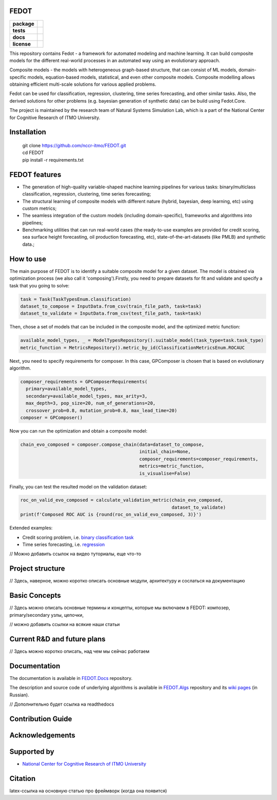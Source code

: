 FEDOT
============

.. start-badges
.. list-table::
    :stub-columns: 1

    * - package
      - | |py_6| |py_7|
    * - tests
      - | |build| |coveralls|
    * - docs
      - |docs|
    * - license
      - | |license|

.. end-badges

This repository contains Fedot - a framework for automated modeling and machine learning. It can build composite models for the different real-world processes in an automated way using an evolutionary approach.

Composite models - the models with heterogeneous graph-based structure, that can consist of ML models, domain-specific models, equation-based models, statistical, and even other composite models. Composite modelling allows obtaining efficient multi-scale solutions for various applied problems.

Fedot can be used for classification, regression, clustering, time series forecasting, and other similar tasks. Also, the derived solutions for other problems (e.g. bayesian generation of synthetic data) can be build using Fedot.Core.

The project is maintained by the research team of Natural Systems Simulation Lab, which is a part of the National Center for Cognitive Research of ITMO University.

Installation
============
  | git clone https://github.com/nccr-itmo/FEDOT.git
  | cd FEDOT
  | pip install -r requirements.txt

FEDOT features
==============
- The generation of high-quality variable-shaped machine learning pipelines for various tasks: binary/multiclass classification, regression, clustering, time series forecasting;
- The structural learning of composite models with different nature (hybrid, bayesian, deep learning, etc) using custom metrics;
- The seamless integration of the custom models (including domain-specific), frameworks and algorithms into pipelines;
- Benchmarking utilities that can run real-world cases (the ready-to-use examples are provided for credit scoring, sea surface height forecasting, oil production forecasting, etc), state-of-the-art-datasets (like PMLB) and synthetic data.;


How to use
==========

The main purpose of FEDOT is to identify a suitable composite model for a given dataset.
The model is obtained via optimization process (we also call it 'composing').\
Firstly, you need to prepare datasets for fit and validate and specify a task
that you going to solve:

.. code-block:: python

  task = Task(TaskTypesEnum.classification)
  dataset_to_compose = InputData.from_csv(train_file_path, task=task)
  dataset_to_validate = InputData.from_csv(test_file_path, task=task)

Then, chose a set of models that can be included in the composite model, and the optimized metric function:

.. code-block:: python

  available_model_types, _ = ModelTypesRepository().suitable_model(task_type=task.task_type)
  metric_function = MetricsRepository().metric_by_id(ClassificationMetricsEnum.ROCAUC

Next, you need to specify requirements for composer.
In this case, GPComposer is chosen that is based on evolutionary algorithm.

.. code-block:: python

  composer_requirements = GPComposerRequirements(
    primary=available_model_types,
    secondary=available_model_types, max_arity=3,
    max_depth=3, pop_size=20, num_of_generations=20,
    crossover_prob=0.8, mutation_prob=0.8, max_lead_time=20)
  composer = GPComposer()

Now you can run the optimization and obtain a composite model:

.. code-block:: python

  chain_evo_composed = composer.compose_chain(data=dataset_to_compose,
                                              initial_chain=None,
                                              composer_requirements=composer_requirements,
                                              metrics=metric_function,
                                              is_visualise=False)

Finally, you can test the resulted model on the validation dataset:

.. code-block:: python

  roc_on_valid_evo_composed = calculate_validation_metric(chain_evo_composed,
                                                          dataset_to_validate)
  print(f'Composed ROC AUC is {round(roc_on_valid_evo_composed, 3)}')

Extended examples:

- Credit scoring problem, i.e. `binary classification task <https://github.com/nccr-itmo/FEDOT/blob/master/cases/credit_scoring_problem.py>`__
- Time series forecasting, i.e. `regression <https://github.com/nccr-itmo/FEDOT/blob/master/cases/metocean_forecasting_problem.py>`__

// Можно добавить ссылок на видео туториалы, еще что-то

Project structure
=================

// Здесь, наверное, можно коротко описать основные модули, архитектуру и сослаться на документацию


Basic Concepts
===============

// Здесь можно описать основные термины и концепты, которые мы включаем в FEDOT: композер, primary/secondary узлы, цепочки,

// можно добавить ссылки на всякие наши статьи


Current R&D and future plans
============================

// Здесь можно коротко описать, над чем мы сейчас работаем

Documentation
=============

The documentation is available in `FEDOT.Docs <https://itmo-nss-team.github.io/FEDOT.Docs>`__ repository.

The description and source code of underlying algorithms is available in `FEDOT.Algs <https://github.com/ITMO-NSS-team/FEDOT.Algs>`__ repository and its `wiki pages <https://github.com/ITMO-NSS-team/FEDOT.Algs/wiki>`__ (in Russian).

// Дополнительно будет ссылка на readthedocs

Contribution Guide
==================

Acknowledgements
================

Supported by
============

- `National Center for Cognitive Research of ITMO University <https://actcognitive.org/>`_

Citation
========

latex-ссылка на основную статью про фреймворк (когда она появится)

.. |docs| image:: https://readthedocs.org/projects/ebonite/badge/?style=flat
    :target: https://itmo-nss-team.github.io/FEDOT.Docs/
    :alt: Documentation Status

.. |build| image:: https://travis-ci.com/nccr-itmo/FEDOT.svg?token=ABTJ8bEXZokRxF3wLrtJ&branch=master
    :alt: Build Status
    :target: https://travis-ci.com/nccr-itmo/FEDOT

.. |coveralls| image:: https://coveralls.io/repos/github/nccr-itmo/FEDOT/badge.svg?branch=master
    :alt: Coverage Status
    :target: https://coveralls.io/github/nccr-itmo/FEDOT?branch=master

.. |py_6| image:: https://img.shields.io/badge/python_3.6-passing-success
    :alt: Supported Python Versions
    :target: https://img.shields.io/badge/python_3.6-passing-success

.. |py_7| image:: https://img.shields.io/badge/python_3.7-passing-success
    :alt: Supported Python Versions
    :target: https://img.shields.io/badge/python_3.7-passing-success

.. |license| image:: https://img.shields.io/github/license/nccr-itmo/FEDOT
    :alt: Supported Python Versions
    :target: https://github.com/nccr-itmo/FEDOT/blob/master/LICENSE.md